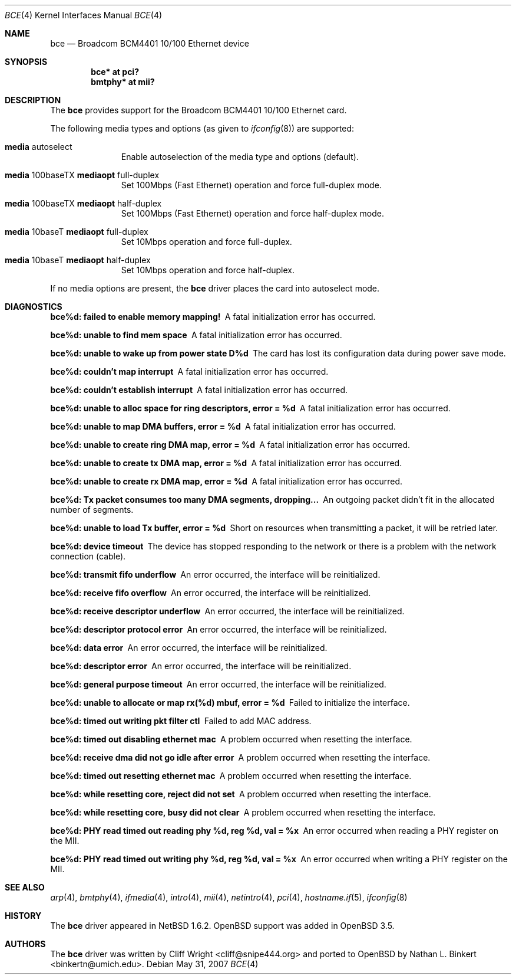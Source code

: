 .\" $NetBSD: bce.4,v 1.2 2003/10/05 11:58:36 wiz Exp $
.\"
.\" Copyright (c) 2003 The NetBSD Foundation, Inc.
.\" All rights reserved.
.\"
.\" This code is derived from software contributed to The NetBSD Foundation
.\" by Thomas Klausner.
.\"
.\" Redistribution and use in source and binary forms, with or without
.\" modification, are permitted provided that the following conditions
.\" are met:
.\" 1. Redistributions of source code must retain the above copyright
.\"    notice, this list of conditions and the following disclaimer.
.\" 2. Redistributions in binary form must reproduce the above copyright
.\"    notice, this list of conditions and the following disclaimer in the
.\"    documentation and/or other materials provided with the distribution.
.\" 3. All advertising materials mentioning features or use of this software
.\"    must display the following acknowledgement:
.\"        This product includes software developed by the NetBSD
.\"        Foundation, Inc. and its contributors.
.\" 4. Neither the name of The NetBSD Foundation nor the names of its
.\"    contributors may be used to endorse or promote products derived
.\"    from this software without specific prior written permission.
.\"
.\" THIS SOFTWARE IS PROVIDED BY THE NETBSD FOUNDATION, INC. AND CONTRIBUTORS
.\" ``AS IS'' AND ANY EXPRESS OR IMPLIED WARRANTIES, INCLUDING, BUT NOT LIMITED
.\" TO, THE IMPLIED WARRANTIES OF MERCHANTABILITY AND FITNESS FOR A PARTICULAR
.\" PURPOSE ARE DISCLAIMED.  IN NO EVENT SHALL THE FOUNDATION OR CONTRIBUTORS
.\" BE LIABLE FOR ANY DIRECT, INDIRECT, INCIDENTAL, SPECIAL, EXEMPLARY, OR
.\" CONSEQUENTIAL DAMAGES (INCLUDING, BUT NOT LIMITED TO, PROCUREMENT OF
.\" SUBSTITUTE GOODS OR SERVICES; LOSS OF USE, DATA, OR PROFITS; OR BUSINESS
.\" INTERRUPTION) HOWEVER CAUSED AND ON ANY THEORY OF LIABILITY, WHETHER IN
.\" CONTRACT, STRICT LIABILITY, OR TORT (INCLUDING NEGLIGENCE OR OTHERWISE)
.\" ARISING IN ANY WAY OUT OF THE USE OF THIS SOFTWARE, EVEN IF ADVISED OF THE
.\" POSSIBILITY OF SUCH DAMAGE.
.\"
.Dd $Mdocdate: May 31 2007 $
.Dt BCE 4
.Os
.Sh NAME
.Nm bce
.Nd Broadcom BCM4401 10/100 Ethernet device
.Sh SYNOPSIS
.Cd "bce* at pci?"
.Cd "bmtphy* at mii?"
.Sh DESCRIPTION
The
.Nm
provides support for the Broadcom BCM4401 10/100 Ethernet card.
.Pp
The following media types and options (as given to
.Xr ifconfig 8 )
are supported:
.Bl -tag -width xxx -offset indent
.It Cm media No autoselect
Enable autoselection of the media type and options (default).
.It Cm media No 100baseTX Cm mediaopt No full-duplex
Set 100Mbps (Fast Ethernet) operation and force full-duplex mode.
.It Cm media No 100baseTX Cm mediaopt No half-duplex
Set 100Mbps (Fast Ethernet) operation and force half-duplex mode.
.It Cm media No 10baseT Cm mediaopt No full-duplex
Set 10Mbps operation and force full-duplex.
.It Cm media No 10baseT Cm mediaopt No half-duplex
Set 10Mbps operation and force half-duplex.
.El
.Pp
If no media options are present, the
.Nm
driver places the card into autoselect mode.
.Sh DIAGNOSTICS
.Bl -diag
.It "bce%d: failed to enable memory mapping!"
A fatal initialization error has occurred.
.It "bce%d: unable to find mem space"
A fatal initialization error has occurred.
.It "bce%d: unable to wake up from power state D%d"
The card has lost its configuration data during power save mode.
.It "bce%d: couldn't map interrupt"
A fatal initialization error has occurred.
.It "bce%d: couldn't establish interrupt"
A fatal initialization error has occurred.
.It "bce%d: unable to alloc space for ring descriptors, error = %d"
A fatal initialization error has occurred.
.It "bce%d: unable to map DMA buffers, error = %d"
A fatal initialization error has occurred.
.It "bce%d: unable to create ring DMA map, error = %d"
A fatal initialization error has occurred.
.It "bce%d: unable to create tx DMA map, error = %d"
A fatal initialization error has occurred.
.It "bce%d: unable to create rx DMA map, error = %d"
A fatal initialization error has occurred.
.It "bce%d: Tx packet consumes too many DMA segments, dropping..."
An outgoing packet didn't fit in the allocated number of segments.
.It "bce%d: unable to load Tx buffer, error = %d"
Short on resources when transmitting a packet, it will be retried later.
.It "bce%d: device timeout"
The device has stopped responding to the network or there is a problem
with the network connection (cable).
.It "bce%d: transmit fifo underflow"
An error occurred, the interface will be reinitialized.
.It "bce%d: receive fifo overflow"
An error occurred, the interface will be reinitialized.
.It "bce%d: receive descriptor underflow"
An error occurred, the interface will be reinitialized.
.It "bce%d: descriptor protocol error"
An error occurred, the interface will be reinitialized.
.It "bce%d: data error"
An error occurred, the interface will be reinitialized.
.It "bce%d: descriptor error"
An error occurred, the interface will be reinitialized.
.It "bce%d: general purpose timeout"
An error occurred, the interface will be reinitialized.
.It "bce%d: unable to allocate or map rx(%d) mbuf, error = %d"
Failed to initialize the interface.
.It "bce%d: timed out writing pkt filter ctl"
Failed to add MAC address.
.It "bce%d: timed out disabling ethernet mac"
A problem occurred when resetting the interface.
.It "bce%d: receive dma did not go idle after error"
A problem occurred when resetting the interface.
.It "bce%d: timed out resetting ethernet mac"
A problem occurred when resetting the interface.
.It "bce%d: while resetting core, reject did not set"
A problem occurred when resetting the interface.
.It "bce%d: while resetting core, busy did not clear"
A problem occurred when resetting the interface.
.It "bce%d: PHY read timed out reading phy %d, reg %d, val = %x"
An error occurred when reading a PHY register on the MII.
.It "bce%d: PHY read timed out writing phy %d, reg %d, val = %x"
An error occurred when writing a PHY register on the MII.
.El
.Sh SEE ALSO
.Xr arp 4 ,
.Xr bmtphy 4 ,
.Xr ifmedia 4 ,
.Xr intro 4 ,
.Xr mii 4 ,
.Xr netintro 4 ,
.Xr pci 4 ,
.Xr hostname.if 5 ,
.Xr ifconfig 8
.Sh HISTORY
The
.Nm
driver appeared in
.Nx 1.6.2 .
.Ox
support was added in
.Ox 3.5 .
.Sh AUTHORS
.An -nosplit
The
.Nm
driver was written by
.An Cliff Wright Aq cliff@snipe444.org
and ported to
.Ox
by
.An Nathan L. Binkert Aq binkertn@umich.edu .
